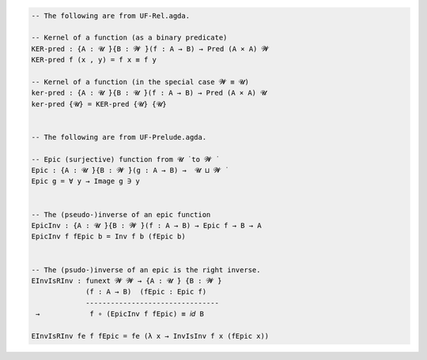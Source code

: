 
.. code-block:: agda

  -- The following are from UF-Rel.agda.

  -- Kernel of a function (as a binary predicate)
  KER-pred : {A : 𝓤 ̇}{B : 𝓦 ̇}(f : A → B) → Pred (A × A) 𝓦
  KER-pred f (x , y) = f x ≡ f y

  -- Kernel of a function (in the special case 𝓦 ≡ 𝓤)
  ker-pred : {A : 𝓤 ̇}{B : 𝓤 ̇}(f : A → B) → Pred (A × A) 𝓤
  ker-pred {𝓤} = KER-pred {𝓤} {𝓤}


  -- The following are from UF-Prelude.agda.

  -- Epic (surjective) function from 𝓤 ̇ to 𝓦 ̇
  Epic : {A : 𝓤 ̇}{B : 𝓦 ̇}(g : A → B) →  𝓤 ⊔ 𝓦 ̇
  Epic g = ∀ y → Image g ∋ y


  -- The (pseudo-)inverse of an epic function
  EpicInv : {A : 𝓤 ̇}{B : 𝓦 ̇}(f : A → B) → Epic f → B → A
  EpicInv f fEpic b = Inv f b (fEpic b)


  -- The (psudo-)inverse of an epic is the right inverse.
  EInvIsRInv : funext 𝓦 𝓦 → {A : 𝓤 ̇} {B : 𝓦 ̇}
               (f : A → B)  (fEpic : Epic f)
               --------------------------------
   →            f ∘ (EpicInv f fEpic) ≡ 𝑖𝑑 B

  EInvIsRInv fe f fEpic = fe (λ x → InvIsInv f x (fEpic x))
